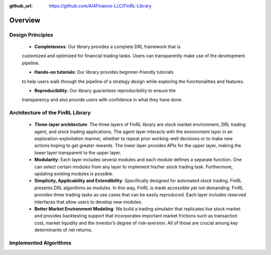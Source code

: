 :github_url: https://github.com/AI4Finance-LLC/FinRL-Library

Overview
=======================

Design Principles
----------------------

    - **Completeness**: Our library provides a complete DRL framework that is
    customized and optimized for financial trading tasks. Users can
    transparently make use of the development pipeline.

    - **Hands-on tutorials**: Our library provides beginner-friendly tutorials
    to help users walk through the pipeline of a strategy design while exploring
    the functionalities and features.

    - **Reproducibility**: Our library guarantees reproducibility to ensure the
    transparency and also provide users with confidence in what they have done.


Architecture of the FinRL Library
------------------------------------

    - **Three-layer architecture**: The three layers of FinRL library are stock market environment, DRL trading agent, and stock trading applications. The agent layer interacts with the environment layer in an exploration-exploitation manner, whether to repeat prior working-well decisions or to make new actions hoping to get greater rewards. The lower layer provides APIs for the upper layer, making the lower layer transparent to the upper layer.

    - **Modularity**: Each layer includes several modules and each module defines a separate function. One can select certain modules from any layer to implement his/her stock trading task. Furthermore, updating existing modules is possible.

    - **Simplicity, Applicability and Extendibility**: Specifically designed for automated stock trading, FinRL presents DRL algorithms as modules. In this way, FinRL is made accessible yet not demanding. FinRL provides three trading tasks as use cases that can be easily reproduced. Each layer includes reserved interfaces that allow users to develop new modules.

    - **Better Market Environment Modeling**: We build a trading simulator that replicates live stock market and provides backtesting support that incorporates important market frictions such as transaction cost, market liquidity and the investor’s degree of risk-aversion. All of those are crucial among key determinants of net returns.

.. image:: ../image/FinRL-Architecture.png


Implemented Algorithms
------------------------------------

.. image:: ../image/alg_compare.png
